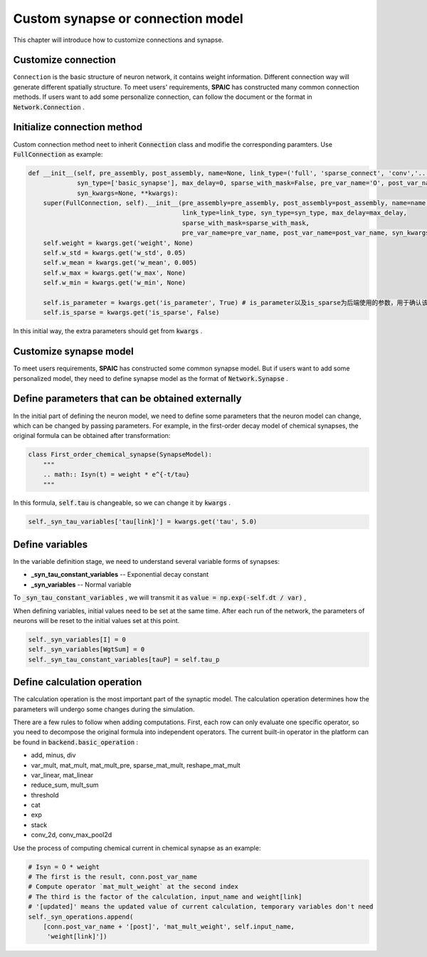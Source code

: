 .. _my-custom-connection:



Custom synapse or connection model
=======================================
This chapter will introduce how to customize connections and synapse.

Customize connection
----------------------------------
``Connection`` is the basic structure of neuron network, it contains weight information. Different connection way will generate different \
spatially structure. To meet users' requirements, **SPAIC** has constructed many common connection methods. If users want to add some \
personalize connection, can follow the document or the format in :code:`Network.Connection` .


Initialize connection method
---------------------------------------
Custom connection method neet to inherit :code:`Connection` class and modifie the corresponding paramters. Use :code:`FullConnection` as example:

.. code-block:: python

    def __init__(self, pre_assembly, post_assembly, name=None, link_type=('full', 'sparse_connect', 'conv','...'),
                 syn_type=['basic_synapse'], max_delay=0, sparse_with_mask=False, pre_var_name='O', post_var_name='Isyn',
                 syn_kwargs=None, **kwargs):
        super(FullConnection, self).__init__(pre_assembly=pre_assembly, post_assembly=post_assembly, name=name,
                                             link_type=link_type, syn_type=syn_type, max_delay=max_delay,
                                             sparse_with_mask=sparse_with_mask,
                                             pre_var_name=pre_var_name, post_var_name=post_var_name, syn_kwargs=syn_kwargs, **kwargs)
        self.weight = kwargs.get('weight', None)
        self.w_std = kwargs.get('w_std', 0.05)
        self.w_mean = kwargs.get('w_mean', 0.005)
        self.w_max = kwargs.get('w_max', None)
        self.w_min = kwargs.get('w_min', None)

        self.is_parameter = kwargs.get('is_parameter', True) # is_parameter以及is_sparse为后端使用的参数，用于确认该连接是否为可训练的以及是否为稀疏化存储的
        self.is_sparse = kwargs.get('is_sparse', False)

In this initial way, the extra parameters should get from :code:`kwargs` .

Customize synapse model
----------------------------
To meet users requirements, **SPAIC** has constructed some common synapse model. But if users want to add some \
personalized model, they need to define synapse model as the format of :code:`Network.Synapse` .


Define parameters that can be obtained externally
------------------------------------------------------------
In the initial part of defining the neuron model, we need to define some parameters that the neuron model \
can change, which can be changed by passing parameters. For example,  in the first-order decay model of \
chemical synapses, the original formula can be obtained after transformation:

.. code-block:: python

    class First_order_chemical_synapse(SynapseModel):
        """
        .. math:: Isyn(t) = weight * e^{-t/tau}
        """

In this formula, :code:`self.tau` is changeable, so we can change it by :code:`kwargs` .

.. code-block:: python

    self._syn_tau_variables['tau[link]'] = kwargs.get('tau', 5.0)

Define variables
--------------------------
In the variable definition stage, we need to understand several variable forms of synapses:

- **_syn_tau_constant_variables** -- Exponential decay constant
- **_syn_variables** -- Normal variable

To :code:`_syn_tau_constant_variables` , we will transmit it as :code:`value = np.exp(-self.dt / var)` ,

When defining variables, initial values need to be set at the same time. After each run of the network, \
the parameters of neurons will be reset to the initial values set at this point.


.. code-block:: python

    self._syn_variables[I] = 0
    self._syn_variables[WgtSum] = 0
    self._syn_tau_constant_variables[tauP] = self.tau_p


Define calculation operation
------------------------------
The calculation operation is the most important part of the synaptic model. The calculation operation \
determines how the parameters will undergo some changes during the simulation.

There are a few rules to follow when adding computations. First, each row can only evaluate one specific \
operator, so you need to decompose the original formula into independent operators.  The current built-in \
operator in the platform can be found in :code:`backend.basic_operation` :

- add, minus, div
- var_mult, mat_mult, mat_mult_pre, sparse_mat_mult, reshape_mat_mult
- var_linear, mat_linear
- reduce_sum, mult_sum
- threshold
- cat
- exp
- stack
- conv_2d, conv_max_pool2d

Use the process of computing chemical current in chemical synapse as an example:

.. code-block:: python

    # Isyn = O * weight
    # The first is the result, conn.post_var_name
    # Compute operator `mat_mult_weight` at the second index
    # The third is the factor of the calculation, input_name and weight[link]
    # '[updated]' means the updated value of current calculation, temporary variables don't need
    self._syn_operations.append(
        [conn.post_var_name + '[post]', 'mat_mult_weight', self.input_name,
         'weight[link]'])

